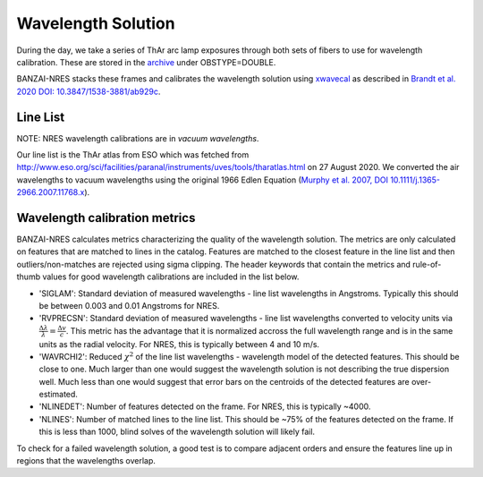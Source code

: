 *******************
Wavelength Solution
*******************

During the day, we take a series of ThAr arc lamp exposures through both sets of fibers to use for
wavelength calibration. These are stored in the `archive <https://archive.lco.global>`_ under OBSTYPE=DOUBLE.

BANZAI-NRES stacks these frames and calibrates the wavelength solution using
`xwavecal <https://github.com/gmbrandt/xwavecal>`_ as described in
`Brandt et al. 2020 DOI: 10.3847/1538-3881/ab929c <https://ui.adsabs.harvard.edu/abs/2020AJ....160...25B/abstract>`_.

Line List
^^^^^^^^^^^^^
NOTE: NRES wavelength calibrations are in *vacuum wavelengths*.

Our line list is the ThAr atlas from ESO which was fetched from
http://www.eso.org/sci/facilities/paranal/instruments/uves/tools/tharatlas.html on 27 August 2020. We converted
the air wavelengths to vacuum wavelengths using the original 1966
Edlen Equation (`Murphy et al. 2007, DOI 10.1111/j.1365-2966.2007.11768.x <https://ui.adsabs.harvard.edu/abs/2007MNRAS.378..221M/abstract>`_).

Wavelength calibration metrics
^^^^^^^^^^^^^^^^^^^^^^^^^^^^^^
BANZAI-NRES calculates metrics characterizing the quality of the wavelength solution. The metrics are only calculated on features that are
matched to lines in the catalog. Features are matched to the closest feature in the line list and then outliers/non-matches
are rejected using sigma clipping. The header keywords that contain the metrics and rule-of-thumb values for
good wavelength calibrations are included in the list below.

- 'SIGLAM': Standard deviation of measured wavelengths - line list wavelengths in Angstroms.
  Typically this should be between 0.003 and 0.01 Angstroms for NRES.

- 'RVPRECSN': Standard deviation of measured wavelengths - line list wavelengths converted to velocity units
  via :math:`\frac{\Delta \lambda}{\lambda} = \frac{\Delta v}{c}`. This metric has the advantage that it is
  normalized accross the full wavelength range and is in the same units as the radial velocity. For NRES,
  this is typically between 4 and 10 m/s.


- 'WAVRCHI2': Reduced :math:`\chi^2` of the line list wavelengths - wavelength model of the detected features.
  This should be close to one. Much larger than one would suggest the wavelength solution is not describing the
  true dispersion well. Much less than one would suggest that error bars on the centroids of the detected features
  are over-estimated.

- 'NLINEDET': Number of features detected on the frame. For NRES, this is typically ~4000.

- 'NLINES': Number of matched lines to the line list. This should be ~75% of the features detected on the frame.
  If this is less than 1000, blind solves of the wavelength solution will likely fail.

To check for a failed wavelength solution, a good test is to compare adjacent orders and ensure the
features line up in regions that the wavelengths overlap.
